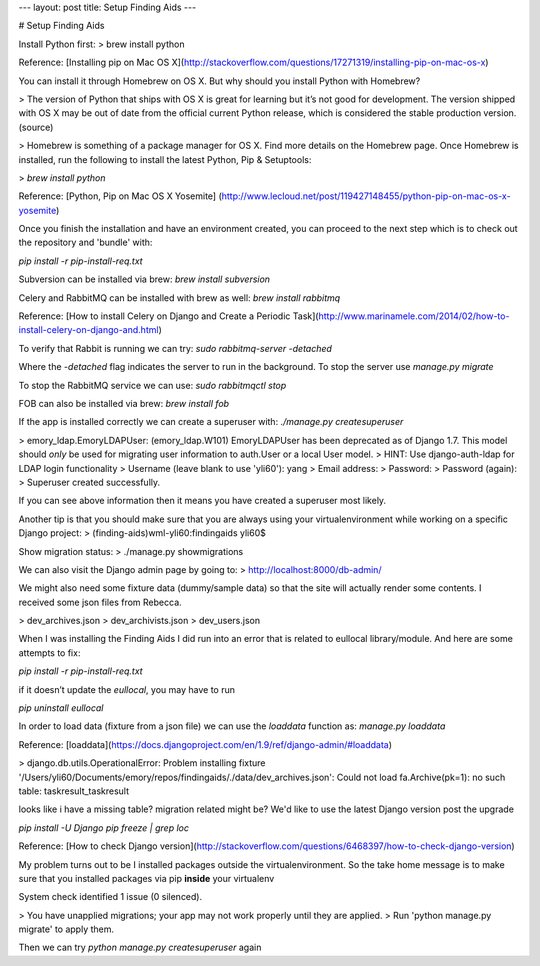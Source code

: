 ---
layout: post
title: Setup Finding Aids
---

# Setup Finding Aids

Install Python first:
> brew install python

Reference:
[Installing pip on Mac OS X](http://stackoverflow.com/questions/17271319/installing-pip-on-mac-os-x)

You can install it through Homebrew on OS X. But why should you install Python with Homebrew?

> The version of Python that ships with OS X is great for learning but it’s not good for development. The version shipped with OS X may be out of date from the official current Python release, which is considered the stable production version. (source)

> Homebrew is something of a package manager for OS X. Find more details on the Homebrew page. Once Homebrew is installed, run the following to install the latest Python, Pip & Setuptools:

> `brew install python`

Reference:
[Python, Pip on Mac OS X Yosemite] (http://www.lecloud.net/post/119427148455/python-pip-on-mac-os-x-yosemite)

Once you finish the installation and have an environment created, you can proceed to the next step which is to check out the repository and 'bundle' with:

`pip install -r pip-install-req.txt`

Subversion can be installed via brew:
`brew install subversion`

Celery and RabbitMQ can be installed with brew as well:
`brew install rabbitmq`

Reference:
[How to install Celery on Django and Create a Periodic Task](http://www.marinamele.com/2014/02/how-to-install-celery-on-django-and.html)

To verify that Rabbit is running we can try:
`sudo rabbitmq-server -detached`

Where the `-detached` flag indicates the server to run in the background. To stop the server use `manage.py migrate`

To stop the RabbitMQ service we can use:
`sudo rabbitmqctl stop`

FOB can also be installed via brew:
`brew install fob`

If the app is installed correctly we can create a superuser with:
`./manage.py createsuperuser`

> emory_ldap.EmoryLDAPUser: (emory_ldap.W101) EmoryLDAPUser has been deprecated as of Django 1.7. This model should *only* be used for migrating user information to auth.User or a local User model.
> HINT: Use django-auth-ldap for LDAP login functionality
> Username (leave blank to use 'yli60'): yang
> Email address:
> Password:
> Password (again):
> Superuser created successfully.

If you can see above information then it means you have created a superuser most likely.

Another tip is that you should make sure that you are always using your virtualenvironment while working on a specific Django project:
> (finding-aids)wml-yli60:findingaids yli60$

Show migration status:
> ./manage.py showmigrations

We can also visit the Django admin page by going to:
> http://localhost:8000/db-admin/

We might also need some fixture data (dummy/sample data) so that the site will actually render some contents. I received some json files from Rebecca.

> dev_archives.json
> dev_archivists.json
> dev_users.json

When I was installing the Finding Aids I did run into an error that is related to eullocal library/module. And here are some attempts to fix:

`pip install -r pip-install-req.txt`

if it doesn’t update the `eullocal`, you may have to run

`pip uninstall eullocal`

In order to load data (fixture from a json file) we can use the `loaddata` function as:
`manage.py loaddata`

Reference:
[loaddata](https://docs.djangoproject.com/en/1.9/ref/django-admin/#loaddata)

> django.db.utils.OperationalError: Problem installing fixture '/Users/yli60/Documents/emory/repos/findingaids/./data/dev_archives.json': Could not load fa.Archive(pk=1): no such table: taskresult_taskresult


looks like i have a missing table? migration related might be?
We'd like to use the latest Django version post the upgrade

`pip install -U Django`
`pip freeze | grep loc`

Reference:
[How to check Django version](http://stackoverflow.com/questions/6468397/how-to-check-django-version)


My problem turns out to be I installed packages outside the virtualenvironment. So the take home message is to make sure that you installed packages via pip **inside** your virtualenv

System check identified 1 issue (0 silenced).

> You have unapplied migrations; your app may not work properly until they are applied.
> Run 'python manage.py migrate' to apply them.

Then we can try `python manage.py createsuperuser` again
